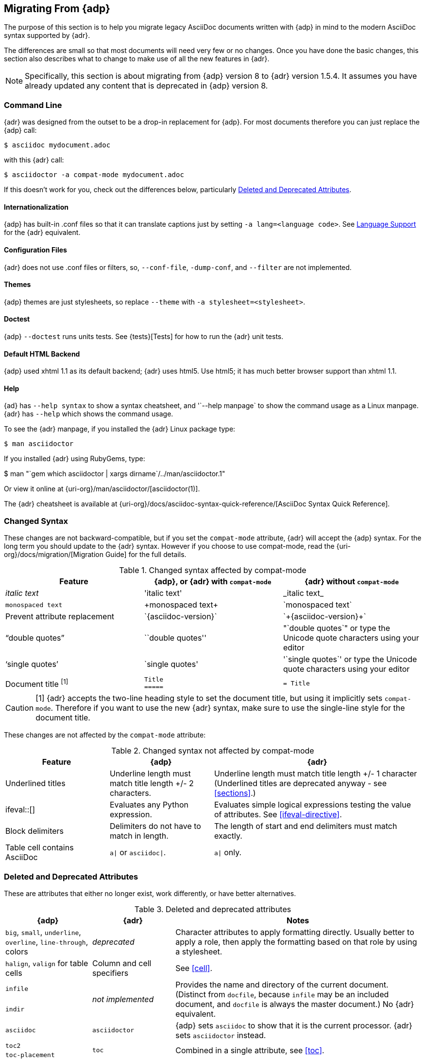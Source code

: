 // Issue #480. #434, #463 refer.
:uri-diagram: https://github.com/asciidoctor/asciidoctor-diagram/
:uri-migrate: {uri-org}/docs/migration/
:uri-recommended: {uri-org}/docs/asciidoc-recommended-practices/
:uri-diffs: {uri-org}/docs/asciidoc-asciidoctor-diffs/

== Migrating From {adp}

The purpose of this section is to help you migrate legacy AsciiDoc documents written with {adp} in mind to the modern AsciiDoc syntax supported by {adr}.

The differences are small so that most documents will need very few or no changes.
Once you have done the basic changes, this section also describes what to change to make use of all the new features in {adr}.

// gets over the index issue

NOTE: Specifically, this section is about migrating from {adp} version 8 to {adr} version 1.5.4.
It assumes you have already updated any content that is deprecated in {adp} version 8.

=== Command Line

{adr} was designed from the outset to be a drop-in replacement for {adp}. 
For most documents therefore you can just replace the {adp} call:

 $ asciidoc mydocument.adoc

with this {adr} call:

 $ asciidoctor -a compat-mode mydocument.adoc

If this doesn't work for you, check out the differences below, particularly <<migrate-deprecated>>.

==== Internationalization

// ref ap UG, not checked
{adp} has built-in .conf files so that it can translate captions just by setting `-a lang=<language code>`. 
See <<language-support,Language Support>> for the {adr} equivalent.

==== Configuration Files

{adr} does not use .conf files or filters, so, `--conf-file`, `-dump-conf`, and `--filter` are not implemented. 

==== Themes

// ref ap UG. Actually seems to set JS as well. OK to ignore?
{adp} themes are just stylesheets, so replace `--theme` with `-a stylesheet=<stylesheet>`.

==== Doctest

// ref ap UG. 
{adp} `--doctest` runs units tests. 
See {tests}[Tests] for how to run the {adr} unit tests.

==== Default HTML Backend

{adp} used xhtml 1.1 as its default backend; {adr} uses html5. 
Use html5; it has much better browser support than xhtml 1.1.

==== Help
{ad} has `--help syntax` to show a syntax cheatsheet, and '`--help manpage` to show the command usage as a Linux manpage.
{adr} has `--help` which shows the command usage.

To see the {adr} manpage, if you installed the {adr} Linux package type:

 $ man asciidoctor

If you installed {adr} using RubyGems, type:

$ man "`gem which asciidoctor | xargs dirname`/../man/asciidoctor.1"

Or view it online at {uri-org}/man/asciidoctor/[asciidoctor(1)].

The {adr} cheatsheet is available at {uri-org}/docs/asciidoc-syntax-quick-reference/[AsciiDoc Syntax Quick Reference].

=== Changed Syntax

// Simplified from migration guide
These changes are not backward-compatible, but if you set the `compat-mode` attribute, {adr} will accept the {adp} syntax.
For the long term you should update to the {adr} syntax. 
However if you choose to use compat-mode, read the {uri-migrate}[Migration Guide] for the full details.

.Changed syntax affected by compat-mode
[cols="1a,1a,1a"]
|====
|Feature |{adp}, or {adr} with `compat-mode` |{adr} without `compat-mode` 

|_italic text_
|pass:['italic text']
|pass:[_italic text_]

|`monospaced text`
|pass:[+monospaced text+]
|pass:[`monospaced text`]

|Prevent attribute replacement
|pass:[`{asciidoc-version}`]
|pass:[`+{asciidoc-version}+`]

|"`double quotes`"
|pass:[``double quotes'']
// not keen on just 'use the unicode quote characters' because it implies adr doesn't end up inserting unicode.
|pass:["`double quotes`"] or type the Unicode quote characters using your editor

|'`single quotes`'
|pass:[`single quotes']
|pass:['`single quotes`'] or type the Unicode quote characters using your editor

|Document title ^[1]^
|
[source]
----
Title
=====
----
|

[source]
----
= Title
----

|====

//"two-line title" is the term in the ap ug
CAUTION: [1] {adr} accepts the two-line heading style to set the document title, but using it implicitly sets `compat-mode`.
Therefore if you want to use the new {adr} syntax, make sure to use the single-line style for the document title.

// dont bother to say not backward comatible, it is implicit from the context
These changes are not affected by the `compat-mode` attribute:

.Changed syntax not affected by compat-mode
[cols="1a,1a,2a"]
|====
|Feature |{adp} |{adr}

// NO deprecated in ad 8 so no need to mention it (covered by comment at top)
//|Index terms
//|pass:[`++`] and pass:[`+++`]
//|pass:[((Sword))] and pass:[(((Sword, Broadsword, Excalibur)))]

|Underlined titles
|Underline length must match title length +/- 2 characters.
|Underline length must match title length +/- 1 character (Underlined titles are deprecated anyway - see <<sections>>.)

|+ifeval::[]+ 
|Evaluates any Python expression.
|Evaluates simple logical expressions testing the value of attributes. See <<ifeval-directive>>.

|Block delimiters
|Delimiters do not have to match in length.
|The length of start and end delimiters must match exactly.

|Table cell contains AsciiDoc
|`a\|` or `asciidoc\|`.
|`a\|` only.

// NO deprecated in ad 8 so no need to mention it (covered by comment at top)
//|Deprecated tables
//|Yes
//|No (you don't want them anyway)

|====


[[migrate-deprecated]]
=== Deleted and Deprecated Attributes

These are attributes that either no longer exist, work differently, or have better alternatives.

.Deleted and deprecated attributes
[cols="<20a,<20a,<60a"]
|====
|{adp} |{adr} |Notes


|`big`, `small`, `underline`, `overline`, `line-through`, colors
|_deprecated_
|Character attributes to apply formatting directly. 
Usually better to apply a role, then apply the formatting based on that role by using a stylesheet.

|`halign`, `valign` for table cells
|Column and cell specifiers
|See <<cell>>.

|`infile`
.2+|_not implemented_
.2+|Provides the name and directory of the current document. 
(Distinct from `docfile`, because `infile` may be an included document, and `docfile` is always the master document.)
No {adr} equivalent.

|`indir`

|`asciidoc`
|`asciidoctor` 
|{adp} sets `asciidoc` to show that it is the current processor. 
{adr} sets `asciidoctor` instead.

// Ref migration guide
|`toc2`
.2+|`toc`
.2+|Combined in a single attribute, see <<toc>>.

// Ref migration guide
|`toc-placement`

// No checked
|`options="pgwide"`
|_not implemented_
|DocBook attribute to make tables full page width, whatever the current indent.
No {adr} equivalent.

// Ref ap UG. I know it works in ad tables; no ref to ad paragraphs so assume not implemented.
|options="unbreakable"
|
|In {adr}, this only works for tables, not paragraphs.

// http://www.methods.co.nz/asciidoc/userguide.html#X39
// an ugly hack so not implemented
|`plaintext`
|_not implemented_
|{adp} uses this to suppress inline substitutions and retain block indents when importing large blocks of plain text.
{adr} deliberately does not implement it; the closest {adr} equivalent is a passthrough block.

// old table
|`replacements2`
|`post_replacements`
|Renamed.

// does this need an explanation?
|`presubs`
|-
|Not required.

// rarely used so dont mention it
//|`sgml`
//|_not implemented_
//|SGML is archaic and has been replaced by XML.

// It may be a perversion, but it is a useful perversion!
|`showcomments`
|_not implemented_
|In {adp}, turns single line comments into DocBook `<remark>` elements.
{adr} considers this an inappropriate use of comments. 
If you want to send remarks to the output, use an extension, or:

----
 ifdef::showcomments+basebackend-docbook[]
 ++++
 <remark>Your comment here</remark>
 ++++
 endif::[]
----

|`specialwords`
|_not implemented_
|In {adp}, applies special formatting to named text.
In {adr} this could be implemented using an extension.

|`tabsize` (in-document and include directive)
|in-document only
|{adp} applies it to all text, with a default of 8.
{adr} only applies it to blocks with a verbatim content model (listing, literal, etc), and it has no default (so tabs will not be expanded by default).
For all other text, {adr} tabs are fixed at 4 spaces, see <<normalize-block-indentation>>.

|====

[[migrate-stylesheet]]
=== Default HTML Stylesheet
The {adp} and Acidoctor stylesheets look quite different but are completely compatible, because their formatting is based on the same role attributes.
If you happen to prefer the {adp} stylesheet, you can use it by copying it from the {adp} [.path]_stylesheets_ directory and telling {adr} to use it with 

 $ asciidoctor -a stylesheet=asciidoc.css

IMPORTANT: The {adr} stylesheet is designed for the web, and (unlike the {adp} stylesheet) loads some resources from the web.
If you want to create an output for offline viewing, unset the `webfonts` attribute so that it uses system fonts instead.

// From Dan. Noted but I dont think it is needed. 
////
Asciidoctor styles the first paragraph of the preamble as a "lead paragraph". 
A lead paragraph has a larger font size than normal paragraph content. 
This effect is activated by the default stylesheet. 
If you don't like it, you can tweak the stylesheet or add additional CSS to reverse the effect.
////


=== Mathematical Expressions

Both {adp} and {adr} can convert inline Latex and AsciiMath using `pass:[asciimath:[expression]]` or `pass:[latexmath:[expression]]`, but with {adr} you need to activate `stem` support first (see <<activating-stem-support>>.)

For block content, {adp} uses a `[latex]` style delimited block. 
In {adr}, use  a `stem` passthrough block instead. See <<stem-bl>>.

[[migrate-extensions]]
=== {adp} Extensions

The extension mechanism is completely different in {adr}, but the '`standard`' extensions have been re-implemented, so they should work with minor changes.

.Standard extensions
[cols="<20,<80a"]
|====
|{adp} |{adr}

|source
|
* You can choose from a number of highlighters <<source-code-blocks>>.

* Highlighters are built-in, not separately installed.

* `src_numbered`, `src_tab`, `args` are not implemented directly, but check the highlighter you are using for what features it has and how to configure them.


|music
|Not implemented.

|latex (block macro)
|Use a `stem` passthrough block <<stem-bl>>.

|graphviz
|Incorporated into {uri-diagram}[Asciidoctor Diagram].

|====

=== Custom Extensions

{adp} custom extensions will not work with {adr} because {adp} extensions are essentially Python commands, and the {adr} extensions are Ruby (or Java) classes.
To re-write your extensions, see <<extensions>>.

=== New Features

==== New Syntax

{adr} has shorthand for id, role, style and options. (See <<setting-attributes-on-an-element>> for details.)

E.g. {adp}:

----
[[id]]
[style,role="role",options="option1,option2"]
----

{adr}:

----
[style#id.role%option1%option2]
----

The old forms still work but you should use the new forms for future compatibility.

==== Recommended Practises

See the {uri-recommended}[AsciiDoc Style Guide and Recommended Practices] for ways to make your documents clearer and more consistent.

==== Enhancements

There are lots of new features and improvements {adr}.
These are some of the more interesting ones when migrating:

* <<include-directive-2,Include Directive>>
* <<running-asciidoctor-securely,Running {adr} Securely>>
* <<inline-icons,Inline Icons>>
* {uri-diagram}[Asciidoctor Diagram]

A detailed list of the improvements is shown in {uri-diffs}[Differences between Asciidoctor and AsciiDoc].
